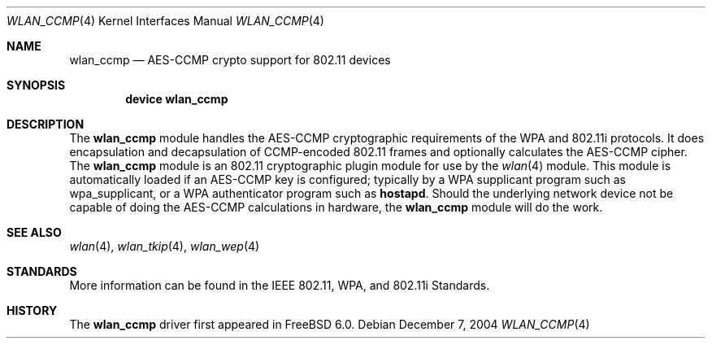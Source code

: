 .\"
.\" Copyright (c) 2004 Sam Leffler
.\" All rights reserved.
.\"
.\" Redistribution and use in source and binary forms, with or without
.\" modification, are permitted provided that the following conditions
.\" are met:
.\" 1. Redistributions of source code must retain the above copyright
.\"    notice, this list of conditions and the following disclaimer.
.\" 2. Redistributions in binary form must reproduce the above copyright
.\"    notice, this list of conditions and the following disclaimer in the
.\"    documentation and/or other materials provided with the distribution.
.\"
.\" THIS SOFTWARE IS PROVIDED BY THE AUTHOR AND CONTRIBUTORS ``AS IS'' AND
.\" ANY EXPRESS OR IMPLIED WARRANTIES, INCLUDING, BUT NOT LIMITED TO, THE
.\" IMPLIED WARRANTIES OF MERCHANTABILITY AND FITNESS FOR A PARTICULAR PURPOSE
.\" ARE DISCLAIMED.  IN NO EVENT SHALL THE AUTHOR OR CONTRIBUTORS BE LIABLE
.\" FOR ANY DIRECT, INDIRECT, INCIDENTAL, SPECIAL, EXEMPLARY, OR CONSEQUENTIAL
.\" DAMAGES (INCLUDING, BUT NOT LIMITED TO, PROCUREMENT OF SUBSTITUTE GOODS
.\" OR SERVICES; LOSS OF USE, DATA, OR PROFITS; OR BUSINESS INTERRUPTION)
.\" HOWEVER CAUSED AND ON ANY THEORY OF LIABILITY, WHETHER IN CONTRACT, STRICT
.\" LIABILITY, OR TORT (INCLUDING NEGLIGENCE OR OTHERWISE) ARISING IN ANY WAY
.\" OUT OF THE USE OF THIS SOFTWARE, EVEN IF ADVISED OF THE POSSIBILITY OF
.\" SUCH DAMAGE.
.\"
.\" $FreeBSD: src/share/man/man4/wlan_ccmp.4,v 1.3.22.1.8.1 2012/03/03 06:15:13 kensmith Exp $
.\"
.Dd December 7, 2004
.Dt WLAN_CCMP 4
.Os
.Sh NAME
.Nm wlan_ccmp
.Nd AES-CCMP crypto support for 802.11 devices
.Sh SYNOPSIS
.Cd "device wlan_ccmp"
.Sh DESCRIPTION
The
.Nm
module handles the AES-CCMP cryptographic requirements of the
WPA and 802.11i protocols.
It does encapsulation and decapsulation of CCMP-encoded 802.11 frames
and optionally calculates the AES-CCMP cipher.
The
.Nm
module is an 802.11 cryptographic plugin module for use by the
.Xr wlan 4
module.
This module is automatically loaded if an AES-CCMP key is configured;
typically by a WPA supplicant program such as wpa_supplicant,
or a WPA authenticator program such as
.Nm hostapd .
Should the underlying network device not be capable of doing the AES-CCMP
calculations in hardware, the
.Nm
module will do the work.
.Sh SEE ALSO
.Xr wlan 4 ,
.Xr wlan_tkip 4 ,
.Xr wlan_wep 4
.Sh STANDARDS
More information can be found in the IEEE 802.11, WPA, and 802.11i Standards.
.Sh HISTORY
The
.Nm
driver first appeared in
.Fx 6.0 .

